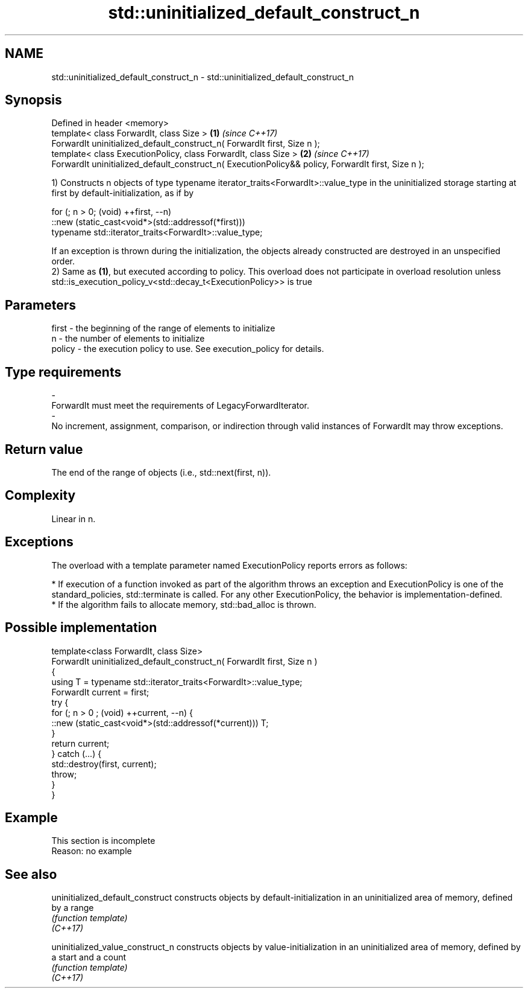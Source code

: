 .TH std::uninitialized_default_construct_n 3 "2020.03.24" "http://cppreference.com" "C++ Standard Libary"
.SH NAME
std::uninitialized_default_construct_n \- std::uninitialized_default_construct_n

.SH Synopsis

  Defined in header <memory>
  template< class ForwardIt, class Size >                                                           \fB(1)\fP \fI(since C++17)\fP
  ForwardIt uninitialized_default_construct_n( ForwardIt first, Size n );
  template< class ExecutionPolicy, class ForwardIt, class Size >                                    \fB(2)\fP \fI(since C++17)\fP
  ForwardIt uninitialized_default_construct_n( ExecutionPolicy&& policy, ForwardIt first, Size n );

  1) Constructs n objects of type typename iterator_traits<ForwardIt>::value_type in the uninitialized storage starting at first by default-initialization, as if by

    for (; n > 0; (void) ++first, --n)
      ::new (static_cast<void*>(std::addressof(*first)))
          typename std::iterator_traits<ForwardIt>::value_type;

  If an exception is thrown during the initialization, the objects already constructed are destroyed in an unspecified order.
  2) Same as \fB(1)\fP, but executed according to policy. This overload does not participate in overload resolution unless std::is_execution_policy_v<std::decay_t<ExecutionPolicy>> is true

.SH Parameters


  first  - the beginning of the range of elements to initialize
  n      - the number of elements to initialize
  policy - the execution policy to use. See execution_policy for details.
.SH Type requirements
  -
  ForwardIt must meet the requirements of LegacyForwardIterator.
  -
  No increment, assignment, comparison, or indirection through valid instances of ForwardIt may throw exceptions.


.SH Return value

  The end of the range of objects (i.e., std::next(first, n)).

.SH Complexity

  Linear in n.

.SH Exceptions

  The overload with a template parameter named ExecutionPolicy reports errors as follows:

  * If execution of a function invoked as part of the algorithm throws an exception and ExecutionPolicy is one of the standard_policies, std::terminate is called. For any other ExecutionPolicy, the behavior is implementation-defined.
  * If the algorithm fails to allocate memory, std::bad_alloc is thrown.


.SH Possible implementation



    template<class ForwardIt, class Size>
    ForwardIt uninitialized_default_construct_n( ForwardIt first, Size n )
    {
        using T = typename std::iterator_traits<ForwardIt>::value_type;
        ForwardIt current = first;
        try {
            for (; n > 0 ; (void) ++current, --n) {
                ::new (static_cast<void*>(std::addressof(*current))) T;
            }
            return current;
        }  catch (...) {
            std::destroy(first, current);
            throw;
        }
    }



.SH Example


   This section is incomplete
   Reason: no example


.SH See also



  uninitialized_default_construct constructs objects by default-initialization in an uninitialized area of memory, defined by a range
                                  \fI(function template)\fP
  \fI(C++17)\fP

  uninitialized_value_construct_n constructs objects by value-initialization in an uninitialized area of memory, defined by a start and a count
                                  \fI(function template)\fP
  \fI(C++17)\fP




